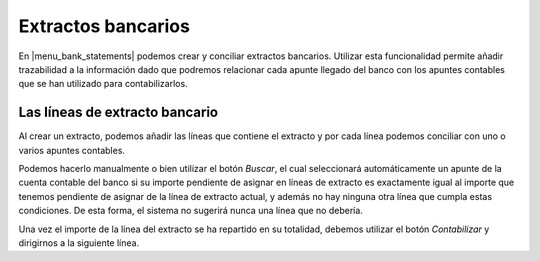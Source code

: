 .. inheritref:: account_bank_statement/account_bank_statement:section:extractos_bancarios

-------------------
Extractos bancarios
-------------------

En |menu_bank_statements| podemos crear y conciliar extractos bancarios.
Utilizar esta funcionalidad permite añadir trazabilidad a la información dado
que podremos relacionar cada apunte llegado del banco con los apuntes contables
que se han utilizado para contabilizarlos.

.. inheritref:: account_bank_statement/account_bank_statement:paragraph:introduccion

Las líneas de extracto bancario
-------------------------------

Al crear un extracto, podemos añadir las líneas que contiene el extracto y por
cada línea podemos conciliar con uno o varios apuntes contables.

.. inheritref:: account_bank_statement/account_bank_statement:paragraph:conciliar


Podemos hacerlo manualmente o bien utilizar el botón *Buscar*, el cual
seleccionará automáticamente un apunte de la cuenta contable del banco si su
importe pendiente de asignar en líneas de extracto es exactamente igual al
importe que tenemos pendiente de asignar de la línea de extracto actual, y
además no hay ninguna otra línea que cumpla estas condiciones. De esta forma,
el sistema no sugerirá nunca una línea que no debería.

.. inheritref:: account_bank_statement/account_bank_statement:paragraph:buscar

Una vez el importe de la línea del extracto se ha repartido en su totalidad,
debemos utilizar el botón *Contabilizar* y dirigirnos a la siguiente línea.

.. inheritref:: account_bank_statement/account_bank_statement:paragraph:contabilizar

.. inheritref:: account_bank_statement/account_bank_statement:paragraph:final-lineas

.. |menu_bank_statements| tryref:: account_bank_statement.menu_bank_statements/complete_name
